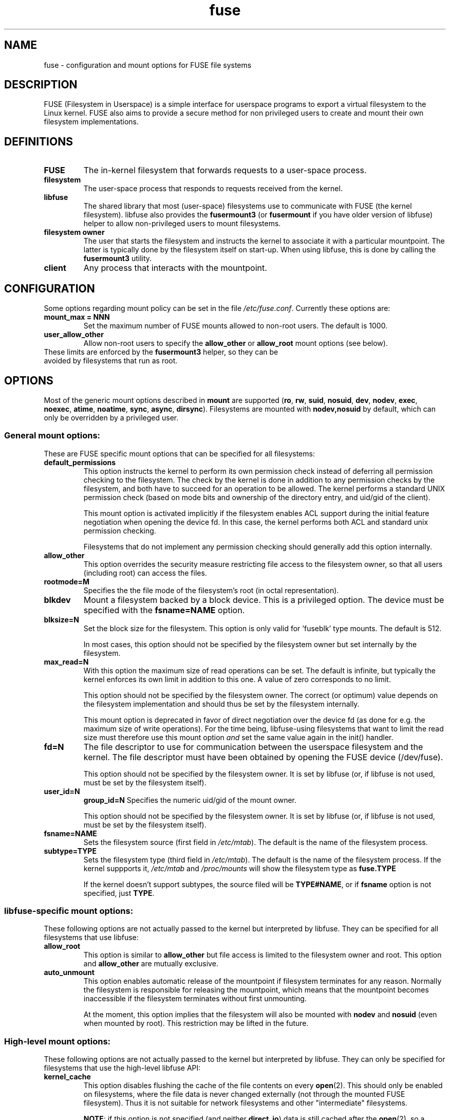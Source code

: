 .TH fuse "8"
.SH NAME
fuse \- configuration and mount options for FUSE file systems
.SH DESCRIPTION
FUSE (Filesystem in Userspace) is a simple interface for userspace programs to export a virtual filesystem to the Linux kernel. FUSE also aims to provide a secure method for non privileged users to create and mount their own filesystem implementations.
.SH DEFINITIONS
.TP
\fBFUSE\fP
The in-kernel filesystem that forwards requests to a user-space
process.
.TP
\fBfilesystem\fP
The user-space process that responds to requests received from the
kernel.
.TP
\fBlibfuse\fP
The shared library that most (user-space) filesystems use to
communicate with FUSE (the kernel filesystem). libfuse also provides
the \fBfusermount3\fP (or \fBfusermount\fP if you have older version of
libfuse) helper to allow non-privileged users to mount filesystems.
.TP
\fBfilesystem owner\fP
The user that starts the filesystem and instructs the kernel to
associate it with a particular mountpoint. The latter is typically done
by the filesystem itself on start-up. When using libfuse, this is done
by calling the \fBfusermount3\fP utility.
.TP
\fBclient\fP
Any process that interacts with the mountpoint.
.SH CONFIGURATION
Some options regarding mount policy can be set in the file \fI/etc/fuse.conf\fP. Currently these options are:
.TP
\fBmount_max = NNN\fP
Set the maximum number of FUSE mounts allowed to non-root users. The default is 1000.
.TP
\fBuser_allow_other\fP
Allow non-root users to specify the \fBallow_other\fP or
\fBallow_root\fP mount options (see below).
.TP
These limits are enforced by the \fBfusermount3\fP helper, so they can be avoided by filesystems that run as root.
.SH OPTIONS
Most of the generic mount options described in \fBmount\fP are
supported (\fBro\fP, \fBrw\fP, \fBsuid\fP, \fBnosuid\fP, \fBdev\fP,
\fBnodev\fP, \fBexec\fP, \fBnoexec\fP, \fBatime\fP, \fBnoatime\fP,
\fBsync\fP, \fBasync\fP, \fBdirsync\fP). Filesystems are mounted with
\fBnodev,nosuid\fP by default, which can only be overridden by a
privileged user.
.SS "General mount options:"
These are FUSE specific mount options that can be specified for all filesystems:
.TP
\fBdefault_permissions\fP
This option instructs the kernel to perform its own permission check
instead of deferring all permission checking to the
filesystem. The check by the kernel is done in addition to any
permission checks by the filesystem, and both have to succeed for an
operation to be allowed. The kernel performs a standard UNIX permission
check (based on mode bits and ownership of the directory entry, and
uid/gid of the client).

This mount option is activated implicitly if the filesystem enables
ACL support during the initial feature negotiation when opening the
device fd. In this case, the kernel performs both ACL and standard
unix permission checking.

Filesystems that do not implement any permission checking should
generally add this option internally.
.TP
\fBallow_other\fP
This option overrides the security measure
restricting file access to the filesystem owner, so that all users
(including root) can access the files.
.TP
\fBrootmode=M\fP
Specifies the the file mode of the filesystem's root (in octal
representation).
.TP
\fBblkdev\fP
Mount a filesystem backed by a block device.  This is a privileged
option. The device must be specified with the \fBfsname=NAME\fP
option.
.TP
\fBblksize=N\fP
Set the block size for the filesystem. This option is only valid
for 'fuseblk' type mounts. The default is 512.

In most cases, this option should not be specified by
the filesystem owner but set internally by the filesystem.
.TP
\fBmax_read=N\fP
With this option the maximum size of read operations can be set. The
default is infinite, but typically the kernel enforces its own limit
in addition to this one. A value of zero corresponds to no limit.

This option should not be specified by the filesystem owner. The
correct (or optimum) value depends on the filesystem implementation
and should thus be set by the filesystem internally.

This mount option is deprecated in favor of direct negotiation over
the device fd (as done for e.g. the maximum size of write
operations). For the time being, libfuse-using filesystems that want
to limit the read size must therefore use this mount option \fIand\fP
set the same value again in the init() handler.
.TP
\fBfd=N\fP
The file descriptor to use for communication between the userspace
filesystem and the kernel.  The file descriptor must have been
obtained by opening the FUSE device (/dev/fuse).

This option should not be specified by the filesystem owner. It is set
by libfuse (or, if libfuse is not used, must be set by the filesystem
itself).
.TP
\fBuser_id=N\fP
\fBgroup_id=N\fP
Specifies the numeric uid/gid of the mount owner.

This option should not be specified by the filesystem owner. It is set
by libfuse (or, if libfuse is not used, must be set by the filesystem
itself).
.TP
\fBfsname=NAME\fP
Sets the filesystem source (first field in \fI/etc/mtab\fP). The
default is the name of the filesystem process.
.TP
\fBsubtype=TYPE\fP
Sets the filesystem type (third field in \fI/etc/mtab\fP). The default
is the name of the filesystem process. If the kernel suppports it, \fI/etc/mtab\fP and \fI/proc/mounts\fP will show the filesystem type as \fBfuse.TYPE\fP

If the kernel doesn't support subtypes, the source filed will be
\fBTYPE#NAME\fP, or if \fBfsname\fP option is not specified, just
\fBTYPE\fP.

.SS "libfuse-specific mount options:"
These following options are not actually passed to the kernel but
interpreted by libfuse. They can be specified for all filesystems
that use libfuse:
.TP
\fBallow_root\fP
This option is similar to \fBallow_other\fP but file access is limited
to the filesystem owner and root.  This option and \fBallow_other\fP are mutually exclusive.
.TP
\fBauto_unmount\fP
This option enables automatic release of the mountpoint if filesystem
terminates for any reason. Normally the filesystem is
responsible for releasing the mountpoint, which means that the
mountpoint becomes inaccessible if the filesystem terminates
without first unmounting.

At the moment, this option implies that the filesystem will also be
mounted with \fBnodev\fP and \fBnosuid\fP (even when mounted by
root). This restriction may be lifted in the future.

.SS "High-level mount options:"
These following options are not actually passed to the kernel but
interpreted by libfuse. They can only be specified for filesystems
that use the high-level libfuse API:
.TP
\fBkernel_cache\fP
This option disables flushing the cache of the file contents on every \fBopen\fP(2).  This should only be enabled on filesystems, where the file data is never changed externally (not through the mounted FUSE filesystem).  Thus it is not suitable for network filesystems and other "intermediate" filesystems.

\fBNOTE\fP: if this option is not specified (and neither \fBdirect_io\fP) data is still cached after the \fBopen\fP(2), so a \fBread\fP(2) system call will not always initiate a read operation.
.TP
\fBauto_cache\fP
This option is an alternative to
\fBkernel_cache\fP. Instead of unconditionally keeping cached data, the
cached data is invalidated on \fBopen\fP(2) if the modification
time or the size of the file has changed since it was last opened.
.TP
\fBumask=M\fP
Override the permission bits in \fIst_mode\fP set by the filesystem. The resulting permission bits are the ones missing from the given umask value.  The value is given in octal representation.
.TP
\fBuid=N\fP
Override the \fIst_uid\fP field set by the filesystem (N is numeric).
.TP
\fBgid=N\fP
Override the \fIst_gid\fP field set by the filesystem (N is numeric).
.TP
\fBentry_timeout=T\fP
The timeout in seconds for which name lookups will be cached. The default is 1.0 second. For all the timeout options, it is possible to give fractions of a second as well (e.g. \fBentry_timeout=2.8\fP)
.TP
\fBnegative_timeout=T\fP
The timeout in seconds for which a negative lookup will be cached. This means, that if file did not exist (lookup retuned \fBENOENT\fP), the lookup will only be redone after the timeout, and the file/directory will be assumed to not exist until then.  The default is 0.0 second, meaning that caching negative lookups are disabled.
.TP
\fBattr_timeout=T\fP
The timeout in seconds for which file/directory attributes are cached.  The default is 1.0 second.
.TP
\fBac_attr_timeout=T\fP
The timeout in seconds for which file attributes are cached for the purpose of checking if \fBauto_cache\fP should flush the file data on  open. The default is the value of \fBattr_timeout\fP
.TP
\fBnoforget\fP
.TP
\fBremember=T\fP
Normally, libfuse assigns inodes to paths only for as long as the kernel
is aware of them. With this option inodes are instead assigned
for at least \fBT\fP seconds (or, in the case of \fBnoforget\fP,
the life-time of the filesystem). This will require more
memory, but may be necessary when using applications that make use of
inode numbers.
.TP
\fBmodules=M1[:M2...]\fP
Add modules to the filesystem stack.  Modules are pushed in the order they are specified, with the original filesystem being on the bottom of the stack.
.SH FUSE MODULES (STACKING)
Modules are filesystem stacking support to high level API. Filesystem modules can be built into libfuse or loaded from shared object
.SS "iconv"
Perform file name character set conversion.  Options are:
.TP
\fBfrom_code=CHARSET\fP
Character set to convert from (see \fBiconv -l\fP for a list of possible values). Default is \fBUTF-8\fP.
.TP
\fBto_code=CHARSET\fP
Character set to convert to.  Default is determined by the current locale.
.SS "subdir"
Prepend a given directory to each path. Options are:
.TP
\fBsubdir=DIR\fP
Directory to prepend to all paths.  This option is \fImandatory\fP.
.TP
\fBrellinks\fP
Transform absolute symlinks into relative
.TP
\fBnorellinks\fP
Do not transform absolute symlinks into relative.  This is the default.
.SH SECURITY
The fusermount3 program is installed set-user-gid to fuse. This is done to allow users from fuse group to mount
their own filesystem implementations.
There must however be some limitations, in order to prevent Bad User from
doing nasty things.  Currently those limitations are:
.IP 1.
The user can only mount on a mountpoint, for which it has write permission
.IP 2.
The mountpoint is not a sticky directory which isn't owned by the user (like \fI/tmp\fP usually is)
.IP 3.
No other user (including root) can access the contents of the mounted filesystem.
.SH NOTE
FUSE filesystems are unmounted using the \fBfusermount3\fP(1) command (\fBfusermount3 -u mountpoint\fP).
.SH "AUTHORS"
.LP
FUSE is currently maintained by Nikolaus Rath <Nikolaus@rath.org>
.LP
The original author of FUSE is Miklos Szeredi <mszeredi@inf.bme.hu>.
.LP
This man page was originally written by Bastien Roucaries <roucaries.bastien+debian@gmail.com> for the
Debian GNU/Linux distribution.
.SH SEE ALSO
.BR fusermount3 (1)
.BR fusermount (1)
.BR mount (8)
